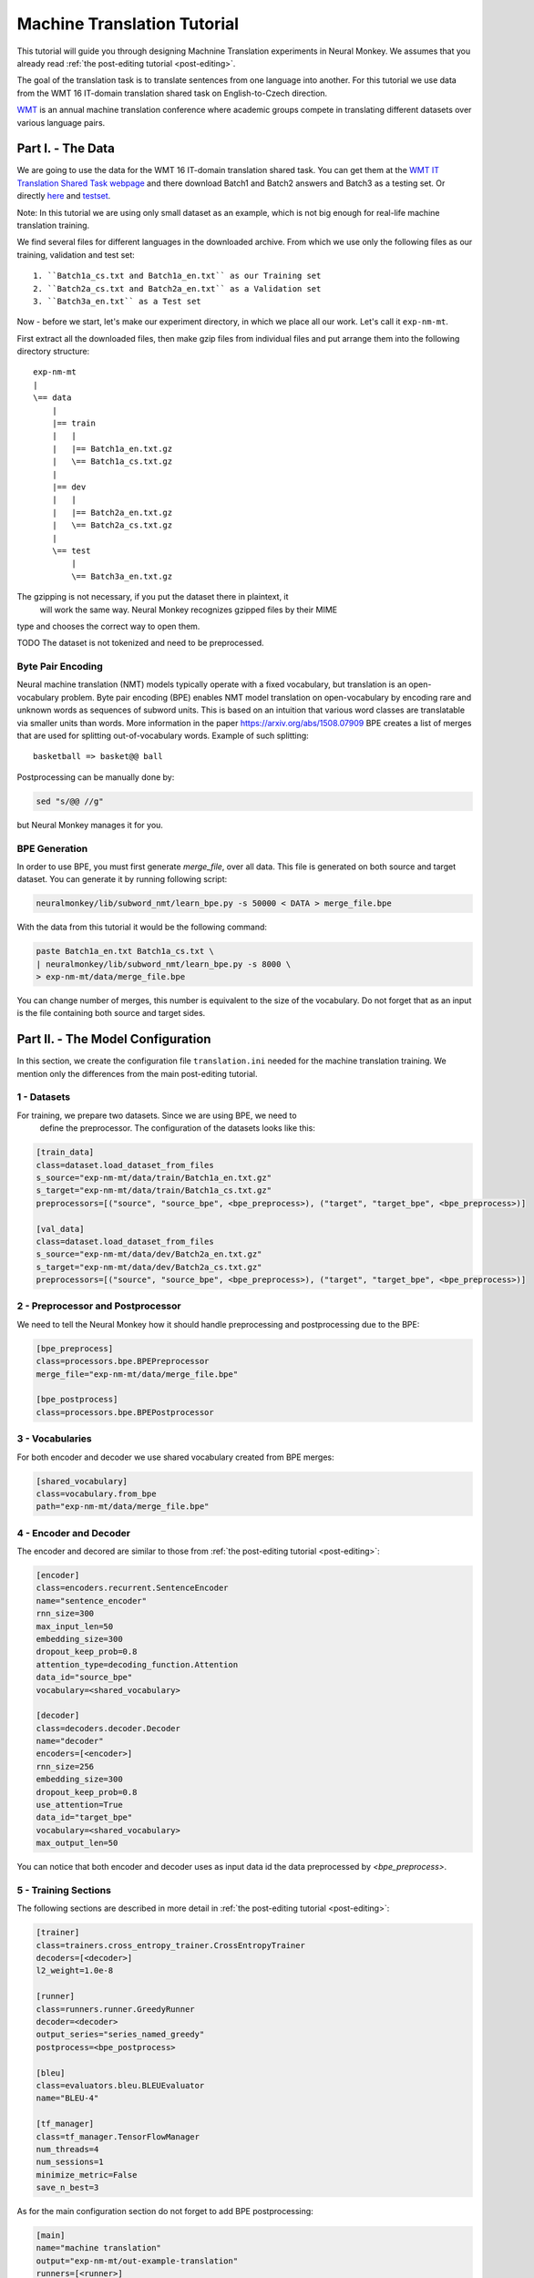 .. _machine-translation:

============================
Machine Translation Tutorial
============================

This tutorial will guide you through designing Machnine Translation
experiments in Neural Monkey. We assumes that you already read
:ref:`the post-editing tutorial <post-editing>`.

The goal of the translation task is to translate sentences from one language
into
another. For this tutorial we use data from the WMT 16 IT-domain
translation shared task on English-to-Czech direction.

`WMT <http://www.statmt.org/wmt16/>`_
is an annual machine translation conference where academic
groups compete in translating different datasets over various language pairs.


Part I. - The Data
--------------------

We are going to use the data for the WMT 16 IT-domain translation shared task.
You can get them at the `WMT IT Translation Shared Task webpage
<http://www.statmt.org/wmt16/it-translation-task.html>`_ and there download
Batch1 and Batch2 answers and Batch3 as a testing set. Or directly `here
<http://ufallab.ms.mff.cuni.cz/~popel/batch1and2.zip>`_ and
`testset <http://ufallab.ms.mff.cuni.cz/~popel/batch3.zip>`_.

Note: In this tutorial we are using only small dataset as an example, which is
not big enough for real-life machine translation training.

We find several files for different languages in the downloaded archive.
From which we use only the following files as our training, validation and
test set::

    1. ``Batch1a_cs.txt and Batch1a_en.txt`` as our Training set
    2. ``Batch2a_cs.txt and Batch2a_en.txt`` as a Validation set
    3. ``Batch3a_en.txt`` as a Test set

Now - before we start, let's make our experiment directory, in which we place
all our work. Let's call it ``exp-nm-mt``.

First extract all the downloaded files, then make gzip files from individual
files and put arrange them into the following directory structure::

  exp-nm-mt
  |
  \== data
      |
      |== train
      |   |
      |   |== Batch1a_en.txt.gz
      |   \== Batch1a_cs.txt.gz
      |
      |== dev
      |   |
      |   |== Batch2a_en.txt.gz
      |   \== Batch2a_cs.txt.gz
      |
      \== test
          |
          \== Batch3a_en.txt.gz

The gzipping is not necessary, if you put the dataset there in plaintext, it
 will work the same way. Neural Monkey recognizes gzipped files by their MIME
type and chooses the correct way to open them.

TODO The dataset is not tokenized and need to be preprocessed.

Byte Pair Encoding
******************

Neural machine translation (NMT) models typically operate with a fixed
vocabulary, but translation is an open-vocabulary problem.
Byte pair encoding (BPE) enables NMT model translation on open-vocabulary by
encoding rare and unknown words as sequences of subword units.
This is based on an intuition that various word classes are translatable via
smaller units than words. More information in the paper
https://arxiv.org/abs/1508.07909 BPE creates a list of merges that are used
for splitting out-of-vocabulary words. Example of such splitting::

  basketball => basket@@ ball

Postprocessing can be manually done by:

.. code-block:: bash

  sed "s/@@ //g"

but Neural Monkey manages it for you.

BPE Generation
**************

In order to use BPE, you must first generate `merge_file`, over all data. This
file is generated on both source and target dataset.
You can generate it by running following script:

.. code-block:: bash

  neuralmonkey/lib/subword_nmt/learn_bpe.py -s 50000 < DATA > merge_file.bpe

With the data from this tutorial it would be the following command:

.. code-block:: bash

  paste Batch1a_en.txt Batch1a_cs.txt \
  | neuralmonkey/lib/subword_nmt/learn_bpe.py -s 8000 \
  > exp-nm-mt/data/merge_file.bpe

You can change number of merges, this number is equivalent to the size of the
vocabulary. Do not forget that as an input is the file containing both source
and target sides.




Part II. - The Model Configuration
----------------------------------

In this section, we create the configuration file
``translation.ini`` needed for the machine translation training.
We mention only the differences from the main post-editing tutorial.

1 - Datasets
************

For training, we prepare two datasets. Since we are using BPE, we need to
 define the preprocessor. The configuration of the datasets looks like this:

.. code-block:: ini

  [train_data]
  class=dataset.load_dataset_from_files
  s_source="exp-nm-mt/data/train/Batch1a_en.txt.gz"
  s_target="exp-nm-mt/data/train/Batch1a_cs.txt.gz"
  preprocessors=[("source", "source_bpe", <bpe_preprocess>), ("target", "target_bpe", <bpe_preprocess>)]

  [val_data]
  class=dataset.load_dataset_from_files
  s_source="exp-nm-mt/data/dev/Batch2a_en.txt.gz"
  s_target="exp-nm-mt/data/dev/Batch2a_cs.txt.gz"
  preprocessors=[("source", "source_bpe", <bpe_preprocess>), ("target", "target_bpe", <bpe_preprocess>)]
.. TUTCHECK exp-nm-mt/translation.ini


2 - Preprocessor and Postprocessor
**********************************

We need to tell the Neural Monkey how it should handle preprocessing and
postprocessing due to the BPE:

.. code-block:: ini

  [bpe_preprocess]
  class=processors.bpe.BPEPreprocessor
  merge_file="exp-nm-mt/data/merge_file.bpe"

  [bpe_postprocess]
  class=processors.bpe.BPEPostprocessor
.. TUTCHECK exp-nm-mt/translation.ini

3 - Vocabularies
****************

For both encoder and decoder we use shared vocabulary created from BPE
merges:

.. code-block:: ini

  [shared_vocabulary]
  class=vocabulary.from_bpe
  path="exp-nm-mt/data/merge_file.bpe"
.. TUTCHECK exp-nm-mt/translation.ini


4 - Encoder and Decoder
***********************

The encoder and decored are similar to those from
:ref:`the post-editing tutorial <post-editing>`:

.. code-block:: ini

  [encoder]
  class=encoders.recurrent.SentenceEncoder
  name="sentence_encoder"
  rnn_size=300
  max_input_len=50
  embedding_size=300
  dropout_keep_prob=0.8
  attention_type=decoding_function.Attention
  data_id="source_bpe"
  vocabulary=<shared_vocabulary>

  [decoder]
  class=decoders.decoder.Decoder
  name="decoder"
  encoders=[<encoder>]
  rnn_size=256
  embedding_size=300
  dropout_keep_prob=0.8
  use_attention=True
  data_id="target_bpe"
  vocabulary=<shared_vocabulary>
  max_output_len=50
.. TUTCHECK exp-nm-mt/translation.ini

You can notice that both encoder and decoder uses as input data id the data
preprocessed by `<bpe_preprocess>`.

5 - Training Sections
*********************

The following sections are described in more detail in
:ref:`the post-editing tutorial <post-editing>`:

.. code-block:: ini

  [trainer]
  class=trainers.cross_entropy_trainer.CrossEntropyTrainer
  decoders=[<decoder>]
  l2_weight=1.0e-8

  [runner]
  class=runners.runner.GreedyRunner
  decoder=<decoder>
  output_series="series_named_greedy"
  postprocess=<bpe_postprocess>

  [bleu]
  class=evaluators.bleu.BLEUEvaluator
  name="BLEU-4"

  [tf_manager]
  class=tf_manager.TensorFlowManager
  num_threads=4
  num_sessions=1
  minimize_metric=False
  save_n_best=3
.. TUTCHECK exp-nm-mt/translation.ini

As for the main configuration section do not forget to add BPE postprocessing:

.. code-block:: ini

  [main]
  name="machine translation"
  output="exp-nm-mt/out-example-translation"
  runners=[<runner>]
  tf_manager=<tf_manager>
  trainer=<trainer>
  train_dataset=<train_data>
  val_dataset=<val_data>
  evaluation=[("series_named_greedy", "target", <bleu>), ("series_named_greedy", "target", evaluators.ter.TER)]
  batch_size=80
  runners_batch_size=256
  epochs=10
  validation_period=5000
  logging_period=80
.. TUTCHECK exp-nm-mt/translation.ini

Part III. - Running and Evaluation of the Experiment
----------------------------------------------------

1 - Training 
*********************

The training can be run as simply as:

.. code-block:: bash

  bin/neuralmonkey-train exp-nm-mt/translation.ini
  
2 - Resuming Training
*********************

If training stopped and you want to resume it, you can load pre-trained parameters by specifying the ``initial_variables`` of the model in the [main] section:

.. code-block:: ini
  
  [main]
  initial_variables=/path/to/variables.data

Note there is actually no file called ``variables.data``, but three files with this common prefix. The ``initial_variables`` config value should correspond to this prefix.

3 - Evaluation
*********************

As for the evaluation, you need to create ``translation_run.ini``:

.. code-block:: ini

  [main]
  test_datasets=[<eval_data>]
  ; We saved 3 models (save_n_best=3), so there are
  ; multiple models we could to translate with.
  ; We can go with the best model, or select one manually:
  ;variables=["exp-nm-mt/out-example-translation/variables.data.0"]

  [bpe_preprocess]
  class=processors.bpe.BPEPreprocessor
  merge_file="exp-nm-mt/data/merge_file.bpe"

  [eval_data]
  class=dataset.load_dataset_from_files
  s_source="exp-nm-mt/data/test/Batch3a_en.txt.gz"
  s_series_named_greedy_out="exp-nm-mt/out-example-translation/evaluation.txt.out"
  preprocessors=[("source", "source_bpe", <bpe_preprocess>)]
.. TUTCHECK exp-nm-mt/translation_run.ini

and run:

.. code-block:: bash

 bin/neuralmonkey-run exp-nm-mt/translation.ini exp-nm-mt/translation_run.ini

You are ready to experiment with your own models.
